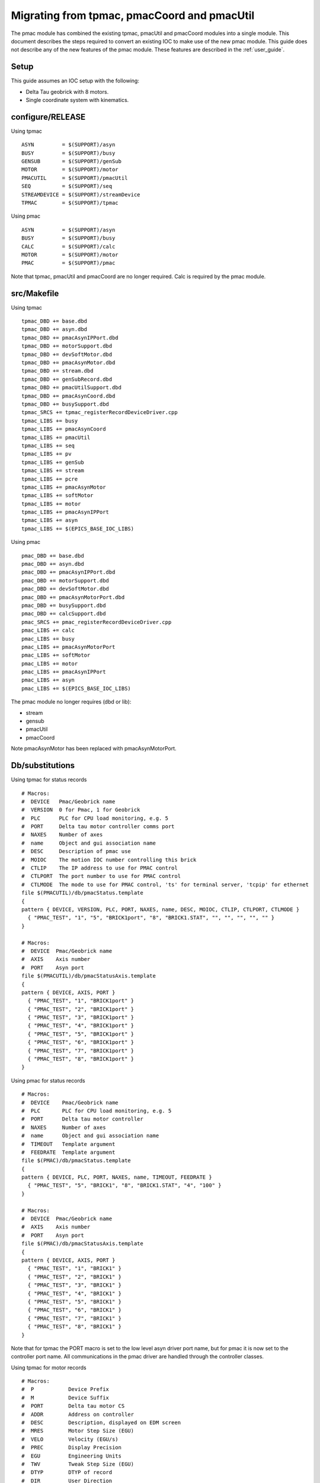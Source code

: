 .. _migration:

Migrating from tpmac, pmacCoord and pmacUtil
============================================

The pmac module has combined the existing tpmac, pmacUtil and pmacCoord modules into a single module.  This document describes the steps required to convert an existing IOC to make use of the new pmac module.
This guide does not describe any of the new features of the pmac module.  These features are described in the :ref:`user_guide`.

Setup
-----

This guide assumes an IOC setup with the following:

* Delta Tau geobrick with 8 motors.
* Single coordinate system with kinematics.

configure/RELEASE
-----------------

Using tpmac

::

  ASYN         = $(SUPPORT)/asyn
  BUSY         = $(SUPPORT)/busy
  GENSUB       = $(SUPPORT)/genSub
  MOTOR        = $(SUPPORT)/motor
  PMACUTIL     = $(SUPPORT)/pmacUtil
  SEQ          = $(SUPPORT)/seq
  STREAMDEVICE = $(SUPPORT)/streamDevice
  TPMAC        = $(SUPPORT)/tpmac

Using pmac

::

  ASYN         = $(SUPPORT)/asyn
  BUSY         = $(SUPPORT)/busy
  CALC         = $(SUPPORT)/calc
  MOTOR        = $(SUPPORT)/motor
  PMAC         = $(SUPPORT)/pmac

Note that tpmac, pmacUtil and pmacCoord are no longer required.  Calc is required by the pmac module.


src/Makefile
------------

Using tpmac

::

  tpmac_DBD += base.dbd
  tpmac_DBD += asyn.dbd
  tpmac_DBD += pmacAsynIPPort.dbd
  tpmac_DBD += motorSupport.dbd
  tpmac_DBD += devSoftMotor.dbd
  tpmac_DBD += pmacAsynMotor.dbd
  tpmac_DBD += stream.dbd
  tpmac_DBD += genSubRecord.dbd
  tpmac_DBD += pmacUtilSupport.dbd
  tpmac_DBD += pmacAsynCoord.dbd
  tpmac_DBD += busySupport.dbd
  tpmac_SRCS += tpmac_registerRecordDeviceDriver.cpp
  tpmac_LIBS += busy
  tpmac_LIBS += pmacAsynCoord
  tpmac_LIBS += pmacUtil
  tpmac_LIBS += seq
  tpmac_LIBS += pv
  tpmac_LIBS += genSub
  tpmac_LIBS += stream
  tpmac_LIBS += pcre
  tpmac_LIBS += pmacAsynMotor
  tpmac_LIBS += softMotor
  tpmac_LIBS += motor
  tpmac_LIBS += pmacAsynIPPort
  tpmac_LIBS += asyn
  tpmac_LIBS += $(EPICS_BASE_IOC_LIBS)
  
Using pmac

::

  pmac_DBD += base.dbd
  pmac_DBD += asyn.dbd
  pmac_DBD += pmacAsynIPPort.dbd
  pmac_DBD += motorSupport.dbd
  pmac_DBD += devSoftMotor.dbd
  pmac_DBD += pmacAsynMotorPort.dbd
  pmac_DBD += busySupport.dbd
  pmac_DBD += calcSupport.dbd
  pmac_SRCS += pmac_registerRecordDeviceDriver.cpp
  pmac_LIBS += calc
  pmac_LIBS += busy
  pmac_LIBS += pmacAsynMotorPort
  pmac_LIBS += softMotor
  pmac_LIBS += motor
  pmac_LIBS += pmacAsynIPPort
  pmac_LIBS += asyn
  pmac_LIBS += $(EPICS_BASE_IOC_LIBS)

The pmac module no longer requires (dbd or lib):

* stream
* gensub
* pmacUtil
* pmacCoord

Note pmacAsynMotor has been replaced with pmacAsynMotorPort.

Db/substitutions
----------------

Using tpmac for status records

::

  # Macros:
  #  DEVICE   Pmac/Geobrick name
  #  VERSION  0 for Pmac, 1 for Geobrick
  #  PLC      PLC for CPU load monitoring, e.g. 5
  #  PORT     Delta tau motor controller comms port
  #  NAXES    Number of axes
  #  name     Object and gui association name
  #  DESC     Description of pmac use
  #  MOIOC    The motion IOC number controlling this brick
  #  CTLIP    The IP address to use for PMAC control
  #  CTLPORT  The port number to use for PMAC control
  #  CTLMODE  The mode to use for PMAC control, 'ts' for terminal server, 'tcpip' for ethernet
  file $(PMACUTIL)/db/pmacStatus.template
  {
  pattern { DEVICE, VERSION, PLC, PORT, NAXES, name, DESC, MOIOC, CTLIP, CTLPORT, CTLMODE }
    { "PMAC_TEST", "1", "5", "BRICK1port", "8", "BRICK1.STAT", "", "", "", "", "" }
  }
  
  # Macros:
  #  DEVICE  Pmac/Geobrick name
  #  AXIS    Axis number
  #  PORT    Asyn port
  file $(PMACUTIL)/db/pmacStatusAxis.template
  {
  pattern { DEVICE, AXIS, PORT }
    { "PMAC_TEST", "1", "BRICK1port" }
    { "PMAC_TEST", "2", "BRICK1port" }
    { "PMAC_TEST", "3", "BRICK1port" }
    { "PMAC_TEST", "4", "BRICK1port" }
    { "PMAC_TEST", "5", "BRICK1port" }
    { "PMAC_TEST", "6", "BRICK1port" }
    { "PMAC_TEST", "7", "BRICK1port" }
    { "PMAC_TEST", "8", "BRICK1port" }
  }

Using pmac for status records

::

  # Macros:
  #  DEVICE    Pmac/Geobrick name
  #  PLC       PLC for CPU load monitoring, e.g. 5
  #  PORT      Delta tau motor controller
  #  NAXES     Number of axes
  #  name      Object and gui association name
  #  TIMEOUT   Template argument
  #  FEEDRATE  Template argument
  file $(PMAC)/db/pmacStatus.template
  {
  pattern { DEVICE, PLC, PORT, NAXES, name, TIMEOUT, FEEDRATE }
    { "PMAC_TEST", "5", "BRICK1", "8", "BRICK1.STAT", "4", "100" }
  }

  # Macros:
  #  DEVICE  Pmac/Geobrick name
  #  AXIS    Axis number
  #  PORT    Asyn port
  file $(PMAC)/db/pmacStatusAxis.template
  {
  pattern { DEVICE, AXIS, PORT }
    { "PMAC_TEST", "1", "BRICK1" }
    { "PMAC_TEST", "2", "BRICK1" }
    { "PMAC_TEST", "3", "BRICK1" }
    { "PMAC_TEST", "4", "BRICK1" }
    { "PMAC_TEST", "5", "BRICK1" }
    { "PMAC_TEST", "6", "BRICK1" }
    { "PMAC_TEST", "7", "BRICK1" }
    { "PMAC_TEST", "8", "BRICK1" }
  }

Note that for tpmac the PORT macro is set to the low level asyn driver port name, but for pmac it is now set to the controller port name.  All communications in the pmac driver are handled through the controller classes.

Using tpmac for motor records

::

  # Macros:
  #  P           Device Prefix
  #  M           Device Suffix
  #  PORT        Delta tau motor CS
  #  ADDR        Address on controller
  #  DESC        Description, displayed on EDM screen
  #  MRES        Motor Step Size (EGU)
  #  VELO        Velocity (EGU/s)
  #  PREC        Display Precision
  #  EGU         Engineering Units
  #  TWV         Tweak Step Size (EGU)
  #  DTYP        DTYP of record
  #  DIR         User Direction
  #  VBAS        Base Velocity (EGU/s)
  #  VMAX        Max Velocity (EGU/s), defaults to VELO
  #  ACCL        Seconds to Velocity
  #  BDST        BL Distance (EGU)
  #  BVEL        BL Velocity (EGU/s)
  #  BACC        BL Seconds to Veloc.
  #  DHLM        Dial High Limit
  #  DLLM        Dial Low Limit
  #  HLM         User High Limit
  #  LLM         User Low Limit
  #  HLSV        HW Lim. Violation Svr
  #  INIT        Startup commands
  #  SREV        Steps per Revolution
  #  RRES        Readback Step Size (EGU)
  #  ERES        Encoder Step Size (EGU)
  #  JAR         Jog Acceleration (EGU/s^2)
  #  UEIP        Use Encoder If Present
  #  URIP        Use RDBL If Present
  #  RDBL        Readback Location, set URIP = 1 if you specify this
  #  RTRY        Max retry count
  #  DLY         Readback settle time (s)
  #  OFF         User Offset (EGU)
  #  RDBD        Retry Deadband (EGU)
  #  FOFF        Freeze Offset, 0=variable, 1=frozen
  #  ADEL        Alarm monitor deadband (EGU)
  #  NTM         New Target Monitor, only set to 0 for soft motors
  #  FEHIGH      HIGH limit for following error
  #  FEHIHI      HIHI limit for following error
  #  FEHHSV      HIHI alarm severity for following error
  #  FEHSV       HIGH alarm severity for following error
  #  SCALE       Scale factor, if pmacSetAxisScale is used this should be set
  #  HOMEVIS     If 1 then home is visible on the gui
  #  HOMEVISSTR  If HOMEVIS=0, then display this text on the gui instead
  #  name        Object name and gui association name
  #  alh         Set this to alh to add the motor to the alarm handler and send emails, 
  #  gda_name    Name to export this as to GDA
  #  gda_desc    Description to export this as to GDA
  #  HOME        Prefix for autohome instance. Defaults to $(P). If unspecified,
  file $(PMACUTIL)/db/dls_pmac_cs_asyn_motor.template
  {
  pattern { P, M, PORT, ADDR, DESC, MRES, VELO, PREC, EGU, TWV, DTYP, DIR, VBAS, VMAX, ACCL, BDST, BVEL, BACC, DHLM, DLLM, HLM, LLM, HLSV, INIT, SREV, RRES, ERES, JAR, UEIP, URIP, RDBL, RTRY, DLY, OFF, RDBD, FOFF, ADEL, NTM, FEHIGH, FEHIHI, FEHHSV, FEHSV, SCALE, HOMEVIS, HOMEVISSTR, name, alh, gda_name, gda_desc, HOME }
    { "PMAC_TEST", ":M1", "BRICK1", "1", "Test motor", "0.001", "1", "3", "mm", "0.0", "asynMotor", "0", "0", "$(VELO)", "0.5", "0", "0", "", "", "", "", "", "MAJOR", "", "1000", "", "", "", "0", "0", "", "0", "0", "0", "", "0", "0", "1", "0", "0", "NO_ALARM", "NO_ALARM", "1", "1", "Use motor summary screen", "BRICK1.MOTORS.M1", "None", "", "$(DESC)", "$(P)" }
    { "PMAC_TEST", ":M2", "BRICK1", "2", "Test motor", "0.001", "1", "3", "mm", "0.0", "asynMotor", "0", "0", "$(VELO)", "0.5", "0", "0", "", "", "", "", "", "MAJOR", "", "1000", "", "", "", "0", "0", "", "0", "0", "0", "", "0", "0", "1", "0", "0", "NO_ALARM", "NO_ALARM", "1", "1", "Use motor summary screen", "BRICK1.MOTORS.M2", "None", "", "$(DESC)", "$(P)" }
    { "PMAC_TEST", ":M3", "BRICK1", "3", "Test motor", "0.001", "1", "3", "mm", "0.0", "asynMotor", "0", "0", "$(VELO)", "0.5", "0", "0", "", "", "", "", "", "MAJOR", "", "1000", "", "", "", "0", "0", "", "0", "0", "0", "", "0", "0", "1", "0", "0", "NO_ALARM", "NO_ALARM", "1", "1", "Use motor summary screen", "BRICK1.MOTORS.M3", "None", "", "$(DESC)", "$(P)" }
    { "PMAC_TEST", ":M4", "BRICK1", "4", "Test motor", "0.001", "1", "3", "mm", "0.0", "asynMotor", "0", "0", "$(VELO)", "0.5", "0", "0", "", "", "", "", "", "MAJOR", "", "1000", "", "", "", "0", "0", "", "0", "0", "0", "", "0", "0", "1", "0", "0", "NO_ALARM", "NO_ALARM", "1", "1", "Use motor summary screen", "BRICK1.MOTORS.M4", "None", "", "$(DESC)", "$(P)" }
    { "PMAC_TEST", ":M5", "BRICK1", "5", "Test motor", "0.001", "1", "3", "mm", "0.0", "asynMotor", "0", "0", "$(VELO)", "0.5", "0", "0", "", "", "", "", "", "MAJOR", "", "1000", "", "", "", "0", "0", "", "0", "0", "0", "", "0", "0", "1", "0", "0", "NO_ALARM", "NO_ALARM", "1", "1", "Use motor summary screen", "BRICK1.MOTORS.M5", "None", "", "$(DESC)", "$(P)" }
    { "PMAC_TEST", ":M6", "BRICK1", "6", "Test motor", "0.001", "1", "3", "mm", "0.0", "asynMotor", "0", "0", "$(VELO)", "0.5", "0", "0", "", "", "", "", "", "MAJOR", "", "1000", "", "", "", "0", "0", "", "0", "0", "0", "", "0", "0", "1", "0", "0", "NO_ALARM", "NO_ALARM", "1", "1", "Use motor summary screen", "BRICK1.MOTORS.M6", "None", "", "$(DESC)", "$(P)" }
    { "PMAC_TEST", ":M7", "BRICK1", "7", "Test motor", "0.001", "1", "3", "mm", "0.0", "asynMotor", "0", "0", "$(VELO)", "0.5", "0", "0", "", "", "", "", "", "MAJOR", "", "1000", "", "", "", "0", "0", "", "0", "0", "0", "", "0", "0", "1", "0", "0", "NO_ALARM", "NO_ALARM", "1", "1", "Use motor summary screen", "BRICK1.MOTORS.M7", "None", "", "$(DESC)", "$(P)" }
    { "PMAC_TEST", ":M8", "BRICK1", "8", "Test motor", "0.001", "1", "3", "mm", "0.0", "asynMotor", "0", "0", "$(VELO)", "0.5", "0", "0", "", "", "", "", "", "MAJOR", "", "1000", "", "", "", "0", "0", "", "0", "0", "0", "", "0", "0", "1", "0", "0", "NO_ALARM", "NO_ALARM", "1", "1", "Use motor summary screen", "BRICK1.MOTORS.M8", "None", "", "$(DESC)", "$(P)" }
  }
  
Using pmac for motor records

::

  # Macros:
  #  P                Device Prefix
  #  M                Device Suffix
  #  PORT             Delta tau motor controller
  #  ADDR             Address on controller
  #  DESC             Description, displayed on EDM screen
  #  MRES             Motor Step Size (EGU)
  #  VELO             Velocity (EGU/s)
  #  PREC             Display Precision
  #  EGU              Engineering Units
  #  TWV              Tweak Step Size (EGU)
  #  DTYP             DTYP of record
  #  DIR              User Direction
  #  VBAS             Base Velocity (EGU/s)
  #  VMAX             Max Velocity (EGU/s), defaults to VELO
  #  ACCL             Seconds to Velocity
  #  BDST             BL Distance (EGU)
  #  BVEL             BL Velocity (EGU/s)
  #  BACC             BL Seconds to Veloc.
  #  DHLM             Dial High Limit
  #  DLLM             Dial Low Limit
  #  HLM              User High Limit
  #  LLM              User Low Limit
  #  HLSV             HW Lim. Violation Svr
  #  INIT             Startup commands
  #  SREV             Steps per Revolution
  #  RRES             Readback Step Size (EGU)
  #  ERES             Encoder Step Size (EGU)
  #  JAR              Jog Acceleration (EGU/s^2)
  #  UEIP             Use Encoder If Present
  #  URIP             Use RDBL If Present
  #  RDBL             Readback Location, set URIP = 1 if you specify this
  #  RTRY             Max retry count
  #  DLY              Readback settle time (s)
  #  OFF              User Offset (EGU)
  #  RDBD             Retry Deadband (EGU)
  #  FOFF             Freeze Offset, 0=variable, 1=frozen
  #  ADEL             Alarm monitor deadband (EGU)
  #  NTM              New Target Monitor, only set to 0 for soft motors
  #  FEHIGH           HIGH limit for following error
  #  FEHIHI           HIHI limit for following error
  #  FEHHSV           HIHI alarm severity for following error
  #  FEHSV            HIGH alarm severity for following error
  #  SCALE            Scale factor, if pmacSetAxisScale is used this should be set
  #  HOMEVIS          If 1 then home is visible on the gui
  #  HOMEVISSTR       If HOMEVIS=0, then display this text on the gui instead
  #  name             Object name and gui association name
  #  alh              Set this to alh to add the motor to the alarm handler and send emails, 
  #  gda_name         Name to export this as to GDA
  #  gda_desc         Description to export this as to GDA
  #  SPORT            Delta tau motor controller comms port
  #  HOME             Prefix for autohome instance. Defaults to $(P). If unspecified,
  #  PMAC             Prefix for pmacStatus instance. Needed to get axis descriptions
  #  ALLOW_HOMED_SET  Set to a blank to allow this axis to have its homed
  file $(PMAC)/db/dls_pmac_asyn_motor.template
  {
  pattern { P, M, PORT, ADDR, DESC, MRES, VELO, PREC, EGU, TWV, DTYP, DIR, VBAS, VMAX, ACCL, BDST, BVEL, BACC, DHLM, DLLM, HLM, LLM, HLSV, INIT, SREV, RRES, ERES, JAR, UEIP, URIP, RDBL, RTRY, DLY, OFF, RDBD, FOFF, ADEL, NTM, FEHIGH, FEHIHI, FEHHSV, FEHSV, SCALE, HOMEVIS, HOMEVISSTR, name, alh, gda_name, gda_desc, SPORT, HOME, PMAC, ALLOW_HOMED_SET }
    { "PMAC_TEST", ":M1", "BRICK1", "1", "Motor 1", "0.001", "20", "3", "mm", "1", "asynMotor", "0", "0", "$(VELO)", "0.5", "0", "0", "", "1000", "-1000", "", "", "MAJOR", "", "1000", "", "", "", "0", "0", "", "0", "0", "0", "", "0", "0", "1", "0", "0", "NO_ALARM", "NO_ALARM", "1", "1", "Use motor summary screen", "BRICK1.MOTORS.M1", "None", "", "$(DESC)", "BRICK1port", "$(P)", "$(P)", "#" }
    { "PMAC_TEST", ":M2", "BRICK1", "2", "Motor 2", "0.001", "20", "3", "mm", "1", "asynMotor", "0", "0", "$(VELO)", "0.5", "0", "0", "", "1000", "-1000", "", "", "MAJOR", "", "1000", "", "", "", "0", "0", "", "0", "0", "0", "", "0", "0", "1", "0", "0", "NO_ALARM", "NO_ALARM", "1", "1", "Use motor summary screen", "BRICK1.MOTORS.M2", "None", "", "$(DESC)", "BRICK1port", "$(P)", "$(P)", "#" }
    { "PMAC_TEST", ":M3", "BRICK1", "3", "Motor 3", "0.001", "1", "3", "mm", "1", "asynMotor", "0", "0", "$(VELO)", "0.5", "0", "0", "", "1000", "-1000", "", "", "MAJOR", "", "1000", "", "", "", "0", "0", "", "0", "0", "0", "", "0", "0", "1", "0", "0", "NO_ALARM", "NO_ALARM", "1", "1", "Use motor summary screen", "BRICK1.MOTORS.M3", "None", "", "$(DESC)", "BRICK1port", "$(P)", "$(P)", "#" }
    { "PMAC_TEST", ":M4", "BRICK1", "4", "Motor 4", "0.001", "1", "3", "mm", "1", "asynMotor", "0", "0", "$(VELO)", "0.5", "0", "0", "", "1000", "-1000", "", "", "MAJOR", "", "1000", "", "", "", "0", "0", "", "0", "0", "0", "", "0", "0", "1", "0", "0", "NO_ALARM", "NO_ALARM", "1", "1", "Use motor summary screen", "BRICK1.MOTORS.M4", "None", "", "$(DESC)", "BRICK1port", "$(P)", "$(P)", "#" }
    { "PMAC_TEST", ":M5", "BRICK1", "5", "Motor 5", "0.001", "1", "3", "mm", "1", "asynMotor", "0", "0", "$(VELO)", "0.5", "0", "0", "", "1000", "-1000", "", "", "MAJOR", "", "1000", "", "", "", "0", "0", "", "0", "0", "0", "", "0", "0", "1", "0", "0", "NO_ALARM", "NO_ALARM", "1", "1", "Use motor summary screen", "BRICK1.MOTORS.M5", "None", "", "$(DESC)", "BRICK1port", "$(P)", "$(P)", "#" }
    { "PMAC_TEST", ":M6", "BRICK1", "6", "Motor 6", "0.001", "1", "3", "mm", "1", "asynMotor", "0", "0", "$(VELO)", "0.5", "0", "0", "", "1000", "-1000", "", "", "MAJOR", "", "1000", "", "", "", "0", "0", "", "0", "0", "0", "", "0", "0", "1", "0", "0", "NO_ALARM", "NO_ALARM", "1", "1", "Use motor summary screen", "BRICK1.MOTORS.M6", "None", "", "$(DESC)", "BRICK1port", "$(P)", "$(P)", "#" }
    { "PMAC_TEST", ":M7", "BRICK1", "7", "Motor 7", "0.001", "1", "3", "mm", "1", "asynMotor", "0", "0", "$(VELO)", "0.5", "0", "0", "", "1000", "-1000", "", "", "MAJOR", "", "1000", "", "", "", "0", "0", "", "0", "0", "0", "", "0", "0", "1", "0", "0", "NO_ALARM", "NO_ALARM", "1", "1", "Use motor summary screen", "BRICK1.MOTORS.M7", "None", "", "$(DESC)", "BRICK1port", "$(P)", "$(P)", "#" }
    { "PMAC_TEST", ":M8", "BRICK1", "8", "Motor 8", "0.001", "1", "3", "mm", "1", "asynMotor", "0", "0", "$(VELO)", "0.5", "0", "0", "", "1000", "-1000", "", "", "MAJOR", "", "1000", "", "", "", "0", "0", "", "0", "0", "0", "", "0", "0", "1", "0", "0", "NO_ALARM", "NO_ALARM", "1", "1", "Use motor summary screen", "BRICK1.MOTORS.M8", "None", "", "$(DESC)", "BRICK1port", "$(P)", "$(P)", "#" }
  }

Note for the pmac module the addition of SPORT and PMAC macros.

Startup Script
--------------

Using tpmac

::

  # Create IP Port (PortName, IPAddr)
  pmacAsynIPConfigure("BRICK1port", "172.23.253.11:1025")
  
  # Create asyn motor port (AsynPort, Addr, BrickNum, NAxes)
  pmacAsynMotorCreate("BRICK1port", 0, 0, 8)
  # Configure GeoBrick (MotorPort, DriverName, BrickNum, NAxes+1)
  drvAsynMotorConfigure("BRICK1", "pmacAsynMotor", 0, 9)
  pmacSetIdlePollPeriod(0, 1000)
  pmacSetMovingPollPeriod(0, 100)
  
  # Configure StreamDevice paths
  epicsEnvSet "STREAM_PROTOCOL_PATH", "/dls_sw/prod/R3.14.12.3/support/pmacCoord/1-41/data:/dls_sw/prod/R3.14.12.3/support/pmacUtil/4-36/data"
  
  # Create CS (ControllerPort, Addr, CSNumber, CSRef, Prog)
  pmacAsynCoordCreate("BRICK1port", 0, 2, 0, 10)
  # Configure CS (PortName, DriverName, CSRef, NAxes)
  drvAsynMotorConfigure("BRICK1CS2", "pmacAsynCoord", 0, 9)
  # Set Idle and Moving poll periods (CS_Ref, PeriodMilliSeconds)
  pmacSetCoordIdlePollPeriod(0, 500)
  pmacSetCoordMovingPollPeriod(0, 100)

Using pmac

::

  # Create IP Port (PortName, IPAddr)
  pmacAsynIPConfigure("BRICK1port", "172.23.253.11:1025")
  
  # Configure Model 3 Controller Driver (Controler Port,Asyn Motor Port, ADDR, Axes, MOVE_POLL, IDLE_POLL)
  pmacCreateController("BRICK1", "BRICK1port", 0, 8, 100, 1000)
  # Configure Model 3 Axes Driver (Controler Port, Axis Count)
  pmacCreateAxes("BRICK1", 8)
  
  # Create CS (CS Port, Controller Port, CSNumber, Prog)
  pmacCreateCS("BRICK1CS2", "BRICK1", 2, 10)
  # Configure Model 3 CS Axes Driver (Controller Port, Axis Count)
  pmacCreateCSAxes("BRICK1CS2", 9)

There are some differences in these boot files, they are listed below:

* pmacAsynMotorCreate and drvAsynMotorConfigure have been replaced with pmacCreateController and pmacCreateAxes.
* pmacCreateController accepts the polling rates as inputs, so there is no requirement to call pmacSetIdlePollPeriod or pmacSetMovingPollPeriod.
* There is no need to set STREAM_PROTOCOL_PATH for the pmac module, all communications occur through the controller.
* pmacAsynCoordCreate and drvAsynMotorConfigure have been replace with pmacCreateCS and pmacCreateCSAxes.
* Polling is controlled by the motor controller and so there are no pmacSetCoordIdlePollPeriod or pmacSetCoordMovingPollPeriod calls.
